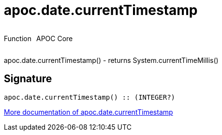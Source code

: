 ////
This file is generated by DocsTest, so don't change it!
////

= apoc.date.currentTimestamp
:description: This section contains reference documentation for the apoc.date.currentTimestamp function.



++++
<div style='display:flex'>
<div class='paragraph type function'><p>Function</p></div>
<div class='paragraph release core' style='margin-left:10px;'><p>APOC Core</p></div>
</div>
++++

apoc.date.currentTimestamp() - returns System.currentTimeMillis()

== Signature

[source]
----
apoc.date.currentTimestamp() :: (INTEGER?)
----

xref::temporal/datetime-conversions.adoc[More documentation of apoc.date.currentTimestamp,role=more information]


